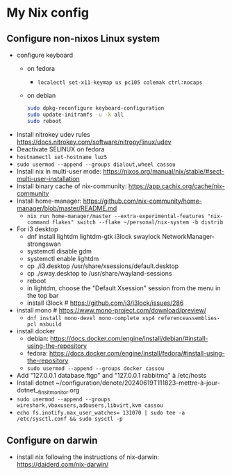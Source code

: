 * My Nix config
** Configure non-nixos Linux system
- configure keyboard
  - on fedora
    - ~localectl set-x11-keymap us pc105 colemak ctrl:nocaps~
  - on debian
    #+begin_src sh
      sudo dpkg-reconfigure keyboard-configuration
      sudo update-initramfs -u -k all
      sudo reboot
    #+end_src
- Install nitrokey udev rules
  https://docs.nitrokey.com/software/nitropy/linux/udev
- Deactivate SELINUX on fedora
- ~hostnamectl set-hostname luz5~
- ~sudo usermod --append --groups dialout,wheel cassou~
- Install nix in multi-user mode: https://nixos.org/manual/nix/stable/#sect-multi-user-installation
- Install binary cache of nix-community: https://app.cachix.org/cache/nix-community
- Install home-manager: https://github.com/nix-community/home-manager/blob/master/README.md
  - ~nix run home-manager/master --extra-experimental-features "nix-command flakes" switch --flake ~/personal/nix-system -b distrib~
- For i3 desktop
  - dnf install lightdm lightdm-gtk i3lock swaylock NetworkManager-strongswan
  - systemctl disable gdm
  - systemctl enable lightdm
  - cp ./i3.desktop /usr/share/xsessions/default.desktop
  - cp ./sway.desktop to /usr/share/wayland-sessions
  - reboot
  - in lightdm, choose the "Default Xsession" session from the menu in the top bar
  - install i3lock # https://github.com/i3/i3lock/issues/286
- install mono # https://www.mono-project.com/download/preview/
  - ~dnf install mono-devel mono-complete xsp4 referenceassemblies-pcl msbuild~
- install docker
  - debian: https://docs.docker.com/engine/install/debian/#install-using-the-repository
  - fedora: https://docs.docker.com/engine/install/fedora/#install-using-the-repository
  - ~sudo usermod --append --groups docker cassou~
- Add "127.0.0.1  database.ftgp" and "127.0.0.1   rabbitmq" à /etc/hosts
- Install dotnet ~/configuration/denote/20240619T111823--mettre-à-jour-dotnet__finsit_monitor.org
- ~sudo usermod --append --groups wireshark,vboxusers,adbusers,libvirt,kvm cassou~
- ~echo fs.inotify.max_user_watches= 131070 | sudo tee -a /etc/sysctl.conf && sudo sysctl -p~
** Configure on darwin
- install nix following the instructions of nix-darwin:
  https://daiderd.com/nix-darwin/
